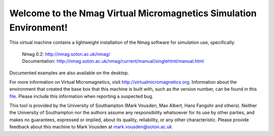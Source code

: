 Welcome to the Nmag Virtual Micromagnetics Simulation Environment!
------------------------------------------------------------------

This virtual machine contains a lightweight installation of the Nmag software
for simulation use, specifically:

  | Nmag 0.2: http://nmag.soton.ac.uk/nmag/
  | Documentation: http://nmag.soton.ac.uk/nmag/current/manual/singlehtml/manual.html

Documented examples are also available on the desktop.

For more information on Virtual Micromagnetics, visit
http://virtualmicromagnetics.org. Information about the environment that
created the base box that this machine is built with, such as the version
number, can be found in this `file
</virtualmicromagnetics_machine_characteristics.txt>`_. Please include this
information when reporting a suspected bug.

This tool is provided by the University of Southampton (Mark Vousden, Max
Albert, Hans Fangohr and others). Neither the University of Southampton nor the
authors assume any responsibility whatsoever for its use by other parties, and
makes no guarantees, expressed or implied, about its quality, reliability, or
any other characteristic. Please provide feedback about this machine to Mark
Vousden at mark.vousden@soton.ac.uk
